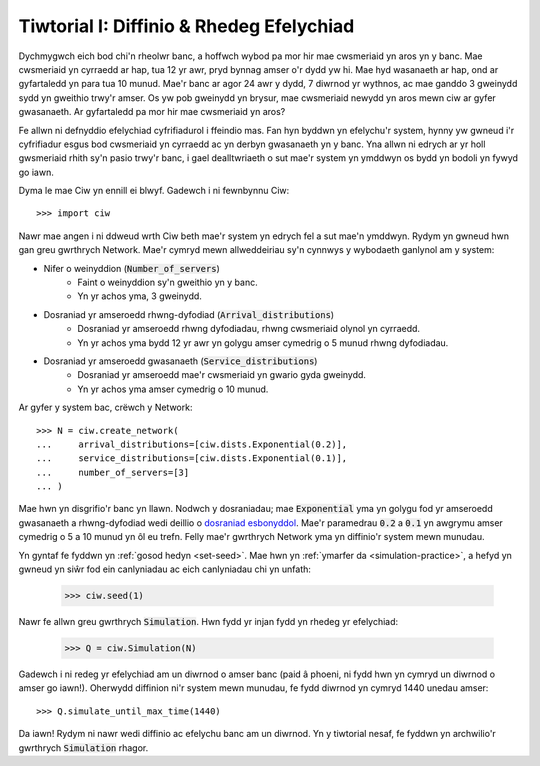 .. _tutorial-i:

=========================================
Tiwtorial I: Diffinio & Rhedeg Efelychiad
=========================================

Dychmygwch eich bod chi'n rheolwr banc, a hoffwch wybod pa mor hir mae cwsmeriaid yn aros yn y banc.
Mae cwsmeriaid yn cyrraedd ar hap, tua 12 yr awr, pryd bynnag amser o'r dydd yw hi.
Mae hyd wasanaeth ar hap, ond ar gyfartaledd yn para tua 10 munud.
Mae'r banc ar agor 24 awr y dydd, 7 diwrnod yr wythnos, ac mae ganddo 3 gweinydd sydd yn gweithio trwy'r amser.
Os yw pob gweinydd yn brysur, mae cwsmeriaid newydd yn aros mewn ciw ar gyfer gwasanaeth.
Ar gyfartaledd pa mor hir mae cwsmeriaid yn aros?

Fe allwn ni defnyddio efelychiad cyfrifiadurol i ffeindio mas.
Fan hyn byddwn yn efelychu'r system, hynny yw gwneud i'r cyfrifiadur esgus bod cwsmeriaid yn cyrraedd ac yn derbyn gwasanaeth yn y banc.
Yna allwn ni edrych ar yr holl gwsmeriaid rhith sy'n pasio trwy'r banc, i gael dealltwriaeth o sut mae'r system yn ymddwyn os bydd yn bodoli yn fywyd go iawn.

Dyma le mae Ciw yn ennill ei blwyf.
Gadewch i ni fewnbynnu Ciw::

    >>> import ciw

Nawr mae angen i ni ddweud wrth Ciw beth mae'r system yn edrych fel a sut mae'n ymddwyn.
Rydym yn gwneud hwn gan greu gwrthrych Network.
Mae'r cymryd mewn allweddeiriau sy'n cynnwys y wybodaeth ganlynol am y system:

+ Nifer o weinyddion (:code:`Number_of_servers`)
   + Faint o weinyddion sy'n gweithio yn y banc.
   + Yn yr achos yma, 3 gweinydd.

+ Dosraniad yr amseroedd rhwng-dyfodiad (:code:`Arrival_distributions`)
   + Dosraniad yr amseroedd rhwng dyfodiadau, rhwng cwsmeriaid olynol yn cyrraedd.
   + Yn yr achos yma bydd 12 yr awr yn golygu amser cymedrig o 5 munud rhwng dyfodiadau.

+ Dosraniad yr amseroedd gwasanaeth (:code:`Service_distributions`)
   + Dosraniad yr amseroedd mae'r cwsmeriaid yn gwario gyda gweinydd.
   + Yn yr achos yma amser cymedrig o 10 munud.

Ar gyfer y system bac, crëwch y Network::

    >>> N = ciw.create_network(
    ...     arrival_distributions=[ciw.dists.Exponential(0.2)],
    ...     service_distributions=[ciw.dists.Exponential(0.1)],
    ...     number_of_servers=[3]
    ... )

Mae hwn yn disgrifio'r banc yn llawn.
Nodwch y dosraniadau; mae :code:`Exponential` yma yn golygu fod yr amseroedd gwasanaeth a rhwng-dyfodiad wedi deillio o `dosraniad esbonyddol <https://en.wikipedia.org/wiki/Exponential_distribution>`_.
Mae'r paramedrau :code:`0.2` a :code:`0.1` yn awgrymu amser cymedrig o 5 a 10 munud yn ôl eu trefn.
Felly mae'r gwrthrych Network yma yn diffinio'r system mewn munudau.

Yn gyntaf fe fyddwn yn :ref:`gosod hedyn <set-seed>`.
Mae hwn yn :ref:`ymarfer da <simulation-practice>`, a hefyd yn gwneud yn siŵr fod ein canlyniadau ac eich canlyniadau chi yn unfath:

    >>> ciw.seed(1)

Nawr fe allwn greu gwrthrych :code:`Simulation`.
Hwn fydd yr injan fydd yn rhedeg yr efelychiad:

    >>> Q = ciw.Simulation(N)

Gadewch i ni redeg yr efelychiad am un diwrnod o amser banc (paid â phoeni, ni fydd hwn yn cymryd un diwrnod o amser go iawn!).
Oherwydd diffinion ni'r system mewn munudau, fe fydd diwrnod yn cymryd 1440 unedau amser::

    >>> Q.simulate_until_max_time(1440)

Da iawn! Rydym ni nawr wedi diffinio ac efelychu banc am un diwrnod.
Yn y tiwtorial nesaf, fe fyddwn yn archwilio'r gwrthrych :code:`Simulation` rhagor.
